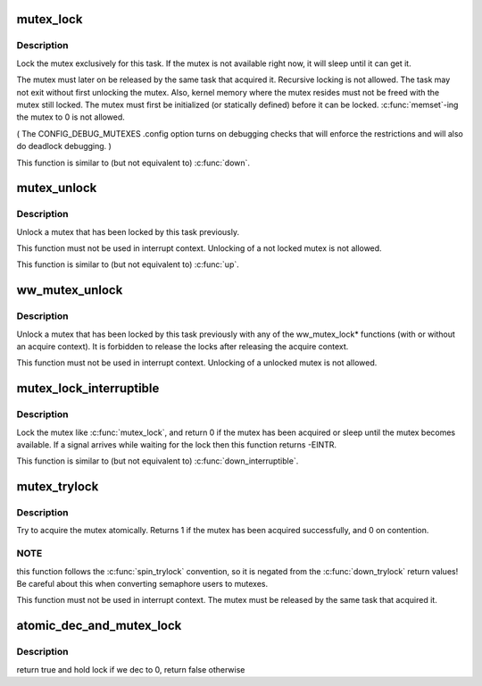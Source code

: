 .. -*- coding: utf-8; mode: rst -*-
.. src-file: kernel/locking/mutex.c

.. _`mutex_lock`:

mutex_lock
==========

.. c:function:: void __sched mutex_lock(struct mutex *lock)

    acquire the mutex

    :param struct mutex \*lock:
        the mutex to be acquired

.. _`mutex_lock.description`:

Description
-----------

Lock the mutex exclusively for this task. If the mutex is not
available right now, it will sleep until it can get it.

The mutex must later on be released by the same task that
acquired it. Recursive locking is not allowed. The task
may not exit without first unlocking the mutex. Also, kernel
memory where the mutex resides must not be freed with
the mutex still locked. The mutex must first be initialized
(or statically defined) before it can be locked. \ :c:func:`memset`\ -ing
the mutex to 0 is not allowed.

( The CONFIG_DEBUG_MUTEXES .config option turns on debugging
checks that will enforce the restrictions and will also do
deadlock debugging. )

This function is similar to (but not equivalent to) \ :c:func:`down`\ .

.. _`mutex_unlock`:

mutex_unlock
============

.. c:function:: void __sched mutex_unlock(struct mutex *lock)

    release the mutex

    :param struct mutex \*lock:
        the mutex to be released

.. _`mutex_unlock.description`:

Description
-----------

Unlock a mutex that has been locked by this task previously.

This function must not be used in interrupt context. Unlocking
of a not locked mutex is not allowed.

This function is similar to (but not equivalent to) \ :c:func:`up`\ .

.. _`ww_mutex_unlock`:

ww_mutex_unlock
===============

.. c:function:: void __sched ww_mutex_unlock(struct ww_mutex *lock)

    release the w/w mutex

    :param struct ww_mutex \*lock:
        the mutex to be released

.. _`ww_mutex_unlock.description`:

Description
-----------

Unlock a mutex that has been locked by this task previously with any of the
ww_mutex_lock\* functions (with or without an acquire context). It is
forbidden to release the locks after releasing the acquire context.

This function must not be used in interrupt context. Unlocking
of a unlocked mutex is not allowed.

.. _`mutex_lock_interruptible`:

mutex_lock_interruptible
========================

.. c:function:: int __sched mutex_lock_interruptible(struct mutex *lock)

    acquire the mutex, interruptible

    :param struct mutex \*lock:
        the mutex to be acquired

.. _`mutex_lock_interruptible.description`:

Description
-----------

Lock the mutex like \ :c:func:`mutex_lock`\ , and return 0 if the mutex has
been acquired or sleep until the mutex becomes available. If a
signal arrives while waiting for the lock then this function
returns -EINTR.

This function is similar to (but not equivalent to) \ :c:func:`down_interruptible`\ .

.. _`mutex_trylock`:

mutex_trylock
=============

.. c:function:: int __sched mutex_trylock(struct mutex *lock)

    try to acquire the mutex, without waiting

    :param struct mutex \*lock:
        the mutex to be acquired

.. _`mutex_trylock.description`:

Description
-----------

Try to acquire the mutex atomically. Returns 1 if the mutex
has been acquired successfully, and 0 on contention.

.. _`mutex_trylock.note`:

NOTE
----

this function follows the \ :c:func:`spin_trylock`\  convention, so
it is negated from the \ :c:func:`down_trylock`\  return values! Be careful
about this when converting semaphore users to mutexes.

This function must not be used in interrupt context. The
mutex must be released by the same task that acquired it.

.. _`atomic_dec_and_mutex_lock`:

atomic_dec_and_mutex_lock
=========================

.. c:function:: int atomic_dec_and_mutex_lock(atomic_t *cnt, struct mutex *lock)

    return holding mutex if we dec to 0

    :param atomic_t \*cnt:
        the atomic which we are to dec

    :param struct mutex \*lock:
        the mutex to return holding if we dec to 0

.. _`atomic_dec_and_mutex_lock.description`:

Description
-----------

return true and hold lock if we dec to 0, return false otherwise

.. This file was automatic generated / don't edit.

